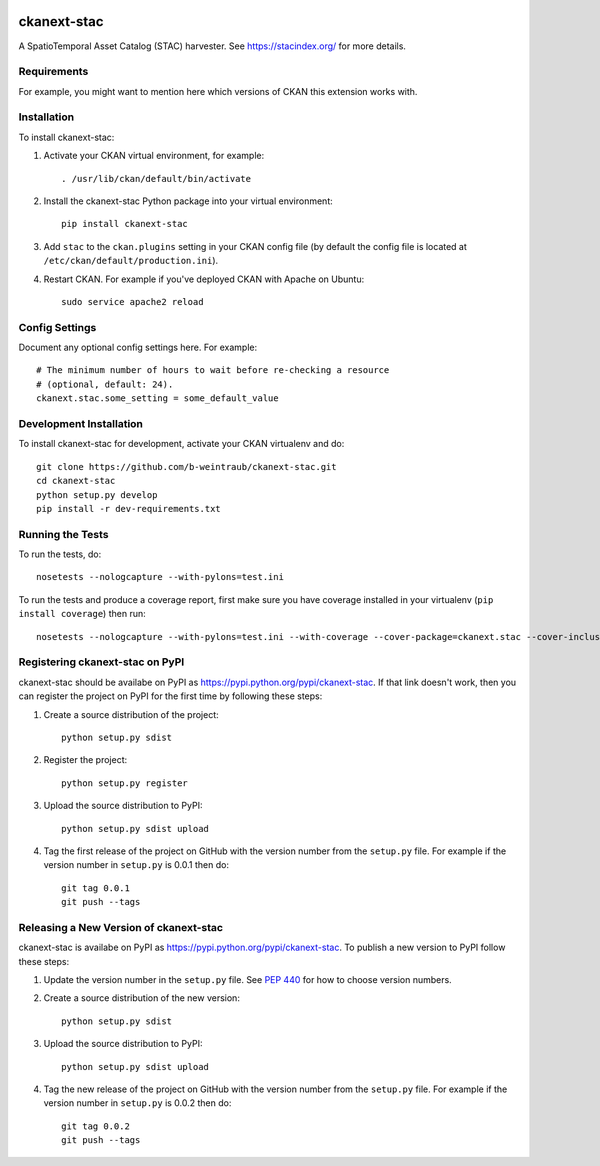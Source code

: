 .. You should enable this project on travis-ci.org and coveralls.io to make
   these badges work. The necessary Travis and Coverage config files have been
   generated for you.

.. image:: https://travis-ci.org/b-weintraub/ckanext-stac.svg?branch=master
    :target: https://travis-ci.org/b-weintraub/ckanext-stac

.. image:: https://coveralls.io/repos/b-weintraub/ckanext-stac/badge.svg
  :target: https://coveralls.io/r/b-weintraub/ckanext-stac

.. image:: https://pypip.in/download/ckanext-stac/badge.svg
    :target: https://pypi.python.org/pypi//ckanext-stac/
    :alt: Downloads

.. image:: https://pypip.in/version/ckanext-stac/badge.svg
    :target: https://pypi.python.org/pypi/ckanext-stac/
    :alt: Latest Version

.. image:: https://pypip.in/py_versions/ckanext-stac/badge.svg
    :target: https://pypi.python.org/pypi/ckanext-stac/
    :alt: Supported Python versions

.. image:: https://pypip.in/status/ckanext-stac/badge.svg
    :target: https://pypi.python.org/pypi/ckanext-stac/
    :alt: Development Status

.. image:: https://pypip.in/license/ckanext-stac/badge.svg
    :target: https://pypi.python.org/pypi/ckanext-stac/
    :alt: License

=============
ckanext-stac
=============
A SpatioTemporal Asset Catalog (STAC) harvester. See https://stacindex.org/ for more details.

.. Put a description of your extension here:
   What does it do? What features does it have?
   Consider including some screenshots or embedding a video!


------------
Requirements
------------

For example, you might want to mention here which versions of CKAN this
extension works with.


------------
Installation
------------

.. Add any additional install steps to the list below.
   For example installing any non-Python dependencies or adding any required
   config settings.

To install ckanext-stac:

1. Activate your CKAN virtual environment, for example::

     . /usr/lib/ckan/default/bin/activate

2. Install the ckanext-stac Python package into your virtual environment::

     pip install ckanext-stac

3. Add ``stac`` to the ``ckan.plugins`` setting in your CKAN
   config file (by default the config file is located at
   ``/etc/ckan/default/production.ini``).

4. Restart CKAN. For example if you've deployed CKAN with Apache on Ubuntu::

     sudo service apache2 reload


---------------
Config Settings
---------------

Document any optional config settings here. For example::

    # The minimum number of hours to wait before re-checking a resource
    # (optional, default: 24).
    ckanext.stac.some_setting = some_default_value


------------------------
Development Installation
------------------------

To install ckanext-stac for development, activate your CKAN virtualenv and
do::

    git clone https://github.com/b-weintraub/ckanext-stac.git
    cd ckanext-stac
    python setup.py develop
    pip install -r dev-requirements.txt


-----------------
Running the Tests
-----------------

To run the tests, do::

    nosetests --nologcapture --with-pylons=test.ini

To run the tests and produce a coverage report, first make sure you have
coverage installed in your virtualenv (``pip install coverage``) then run::

    nosetests --nologcapture --with-pylons=test.ini --with-coverage --cover-package=ckanext.stac --cover-inclusive --cover-erase --cover-tests


---------------------------------
Registering ckanext-stac on PyPI
---------------------------------

ckanext-stac should be availabe on PyPI as
https://pypi.python.org/pypi/ckanext-stac. If that link doesn't work, then
you can register the project on PyPI for the first time by following these
steps:

1. Create a source distribution of the project::

     python setup.py sdist

2. Register the project::

     python setup.py register

3. Upload the source distribution to PyPI::

     python setup.py sdist upload

4. Tag the first release of the project on GitHub with the version number from
   the ``setup.py`` file. For example if the version number in ``setup.py`` is
   0.0.1 then do::

       git tag 0.0.1
       git push --tags


----------------------------------------
Releasing a New Version of ckanext-stac
----------------------------------------

ckanext-stac is availabe on PyPI as https://pypi.python.org/pypi/ckanext-stac.
To publish a new version to PyPI follow these steps:

1. Update the version number in the ``setup.py`` file.
   See `PEP 440 <http://legacy.python.org/dev/peps/pep-0440/#public-version-identifiers>`_
   for how to choose version numbers.

2. Create a source distribution of the new version::

     python setup.py sdist

3. Upload the source distribution to PyPI::

     python setup.py sdist upload

4. Tag the new release of the project on GitHub with the version number from
   the ``setup.py`` file. For example if the version number in ``setup.py`` is
   0.0.2 then do::

       git tag 0.0.2
       git push --tags
